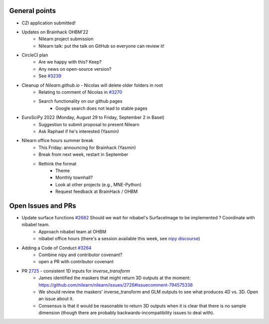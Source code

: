 General points
--------------

- CZI application submitted!
- Updates on Brainhack OHBM’22
    - Nilearn project submission
    - Nilearn talk: put the talk on GitHub so everyone can review it!
- CircleCI plan
    - Are we happy with this? Keep?
    - Any news on open-source version?
    - See `#3239 <https://github.com/nilearn/nilearn/issues/3239>`_
- Cleanup of `Nilearn.github.io` - Nicolas will delete older folders in root
    - Relating to comment of Nicolas in `#3270 <https://github.com/nilearn/nilearn/issues/3270>`_
    - Search functionality on our github pages
        - Google search does not lead to stable pages
- EuroSciPy 2022 (Monday, August 29 to Friday, September 2 in Basel)
    - Suggestion to submit proposal to present Nilearn
    - Ask Raphael if he's interested (Yasmin)
- Nilearn office hours summer break
    - This Friday: announcing for Brainhack (Yasmin)
    - Break from next week, restart in September
    - Rethink the format
        - Theme
        - Monthly townhall?
        - Look at other projects (e.g., MNE-Python)
        - Request feedback at BrainHack / OHBM

Open Issues and PRs
-------------------

- Update surface functions `#2682 <https://github.com/nilearn/nilearn/issues/2682>`_ Should we wait for nibabel's SurfaceImage to be implemented ? Coordinate with nibabel team.
    - Approach nibabel team at OHBM
    - nibabel office hours (there's a session available this week, see `nipy discourse <https://nipy.discourse.group/t/announcement-nibabel-office-hours/118>`_)
- Adding a Code of Conduct `#3264 <https://github.com/nilearn/nilearn/issues/3264>`_
    - Combine nipy and contributor covenant?
    - open a PR with contributor covenant
- PR `2725 <https://github.com/nilearn/nilearn/pull/2725>`_ - consistent 1D inputs for `inverse_transform`
    - James identified the maskers that might return 3D outputs at the moment: https://github.com/nilearn/nilearn/issues/2726#issuecomment-794575338
    - We should review the maskers' inverse_transform and GLM outputs to see what produces 4D vs. 3D. Open an issue about it.
    - Consensus is that it would be reasonable to return 3D outputs when it is clear that there is no sample dimension (though there are probably backwards-incompatibility issues to deal with).

